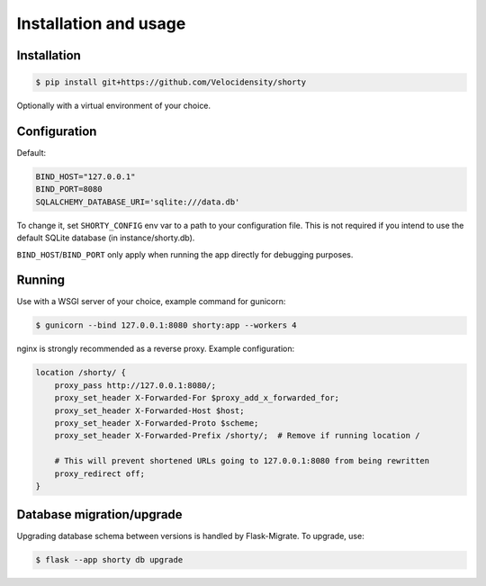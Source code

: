 Installation and usage
==================================

------------------------------
Installation
------------------------------

.. code-block:: console

   $ pip install git+https://github.com/Velocidensity/shorty

Optionally with a virtual environment of your choice.

------------------------------
Configuration
------------------------------

Default:

.. code-block:: ini

   BIND_HOST="127.0.0.1"
   BIND_PORT=8080
   SQLALCHEMY_DATABASE_URI='sqlite:///data.db'

To change it, set ``SHORTY_CONFIG`` env var to a path to your configuration file. This is not required if you intend to use the default SQLite database (in instance/shorty.db).

``BIND_HOST``/``BIND_PORT`` only apply when running the app directly for debugging purposes.

------------------------------
Running
------------------------------

Use with a WSGI server of your choice, example command for gunicorn:

.. code-block:: console

   $ gunicorn --bind 127.0.0.1:8080 shorty:app --workers 4

nginx is strongly recommended as a reverse proxy. Example configuration:

.. code-block:: nginx

   location /shorty/ {
       proxy_pass http://127.0.0.1:8080/;
       proxy_set_header X-Forwarded-For $proxy_add_x_forwarded_for;
       proxy_set_header X-Forwarded-Host $host;
       proxy_set_header X-Forwarded-Proto $scheme;
       proxy_set_header X-Forwarded-Prefix /shorty/;  # Remove if running location /

       # This will prevent shortened URLs going to 127.0.0.1:8080 from being rewritten
       proxy_redirect off;
   }

------------------------------
Database migration/upgrade
------------------------------

Upgrading database schema between versions is handled by Flask-Migrate.
To upgrade, use:

.. code-block:: console

   $ flask --app shorty db upgrade

